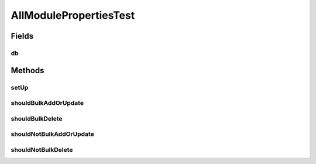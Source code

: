.. java:import:: org.ektorp BulkDeleteDocument

.. java:import:: org.ektorp CouchDbConnector

.. java:import:: org.junit Before

.. java:import:: org.junit Test

.. java:import:: org.mockito Mock

.. java:import:: org.motechproject.config.domain ModulePropertiesRecord

.. java:import:: java.util Arrays

.. java:import:: java.util Collection

.. java:import:: java.util Collections

.. java:import:: java.util List

AllModulePropertiesTest
=======================

.. java:package:: org.motechproject.config.repository
   :noindex:

.. java:type:: public class AllModulePropertiesTest

Fields
------
db
^^

.. java:field:: @Mock  CouchDbConnector db
   :outertype: AllModulePropertiesTest

Methods
-------
setUp
^^^^^

.. java:method:: @Before public void setUp()
   :outertype: AllModulePropertiesTest

shouldBulkAddOrUpdate
^^^^^^^^^^^^^^^^^^^^^

.. java:method:: @Test public void shouldBulkAddOrUpdate()
   :outertype: AllModulePropertiesTest

shouldBulkDelete
^^^^^^^^^^^^^^^^

.. java:method:: @Test public void shouldBulkDelete()
   :outertype: AllModulePropertiesTest

shouldNotBulkAddOrUpdate
^^^^^^^^^^^^^^^^^^^^^^^^

.. java:method:: @Test public void shouldNotBulkAddOrUpdate()
   :outertype: AllModulePropertiesTest

shouldNotBulkDelete
^^^^^^^^^^^^^^^^^^^

.. java:method:: @Test public void shouldNotBulkDelete()
   :outertype: AllModulePropertiesTest

